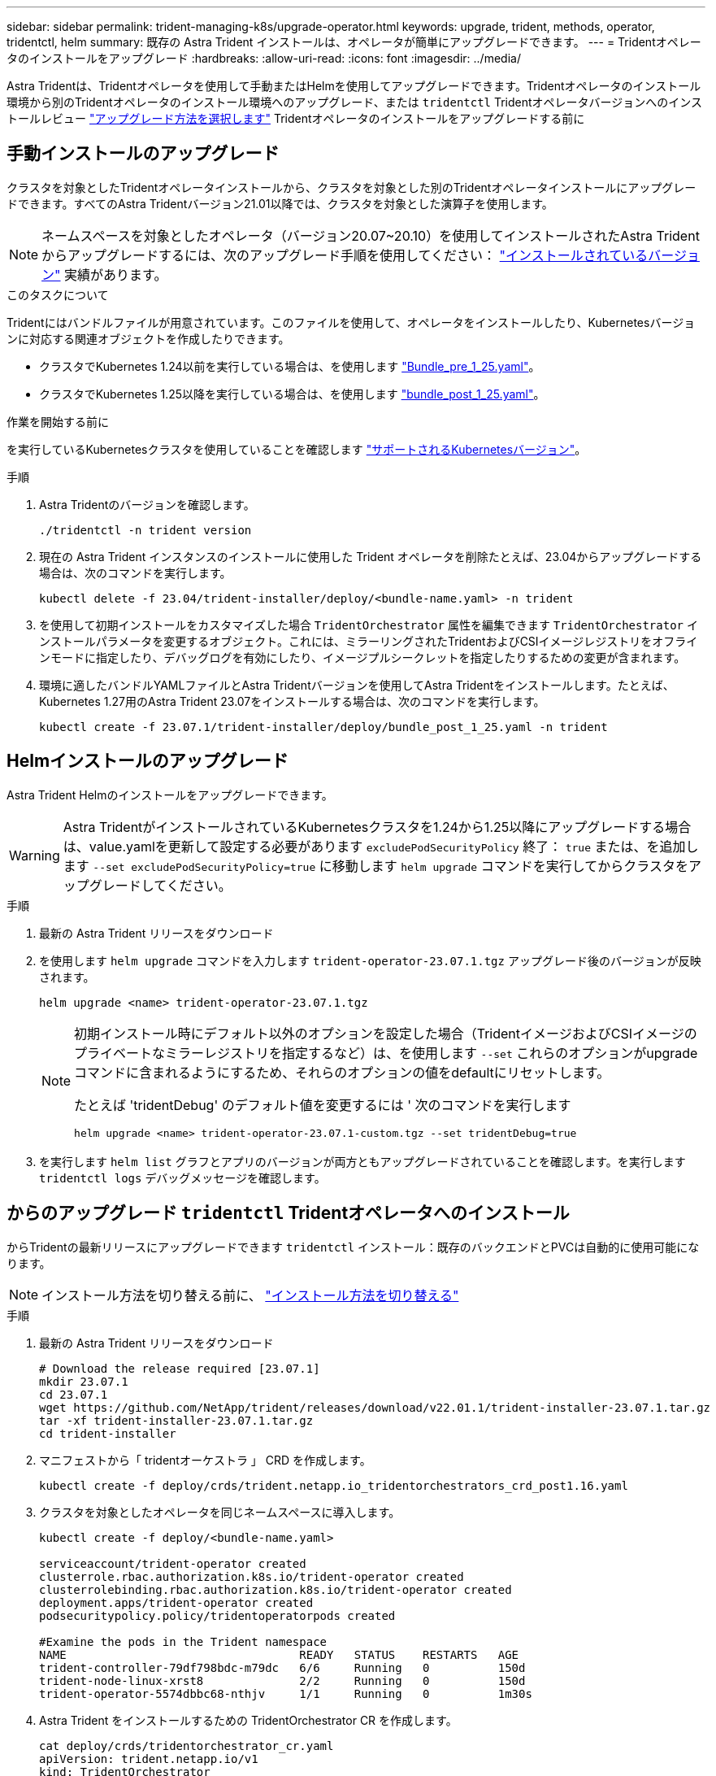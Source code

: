 ---
sidebar: sidebar 
permalink: trident-managing-k8s/upgrade-operator.html 
keywords: upgrade, trident, methods, operator, tridentctl, helm 
summary: 既存の Astra Trident インストールは、オペレータが簡単にアップグレードできます。 
---
= Tridentオペレータのインストールをアップグレード
:hardbreaks:
:allow-uri-read: 
:icons: font
:imagesdir: ../media/


[role="lead"]
Astra Tridentは、Tridentオペレータを使用して手動またはHelmを使用してアップグレードできます。Tridentオペレータのインストール環境から別のTridentオペレータのインストール環境へのアップグレード、または `tridentctl` Tridentオペレータバージョンへのインストールレビュー link:upgrade-trident.html#select-an-upgrade-method["アップグレード方法を選択します"] Tridentオペレータのインストールをアップグレードする前に



== 手動インストールのアップグレード

クラスタを対象としたTridentオペレータインストールから、クラスタを対象とした別のTridentオペレータインストールにアップグレードできます。すべてのAstra Tridentバージョン21.01以降では、クラスタを対象とした演算子を使用します。


NOTE: ネームスペースを対象としたオペレータ（バージョン20.07~20.10）を使用してインストールされたAstra Tridentからアップグレードするには、次のアップグレード手順を使用してください： link:../earlier-versions.html["インストールされているバージョン"] 実績があります。

.このタスクについて
Tridentにはバンドルファイルが用意されています。このファイルを使用して、オペレータをインストールしたり、Kubernetesバージョンに対応する関連オブジェクトを作成したりできます。

* クラスタでKubernetes 1.24以前を実行している場合は、を使用します link:https://github.com/NetApp/trident/tree/stable/v23.07/deploy/bundle_pre_1_25.yaml["Bundle_pre_1_25.yaml"^]。
* クラスタでKubernetes 1.25以降を実行している場合は、を使用します link:https://github.com/NetApp/trident/tree/stable/v23.07/deploy/bundle_post_1_25.yaml["bundle_post_1_25.yaml"^]。


.作業を開始する前に
を実行しているKubernetesクラスタを使用していることを確認します link:../trident-get-started/requirements.html["サポートされるKubernetesバージョン"]。

.手順
. Astra Tridentのバージョンを確認します。
+
[listing]
----
./tridentctl -n trident version
----
. 現在の Astra Trident インスタンスのインストールに使用した Trident オペレータを削除たとえば、23.04からアップグレードする場合は、次のコマンドを実行します。
+
[listing]
----
kubectl delete -f 23.04/trident-installer/deploy/<bundle-name.yaml> -n trident
----
. を使用して初期インストールをカスタマイズした場合 `TridentOrchestrator` 属性を編集できます `TridentOrchestrator` インストールパラメータを変更するオブジェクト。これには、ミラーリングされたTridentおよびCSIイメージレジストリをオフラインモードに指定したり、デバッグログを有効にしたり、イメージプルシークレットを指定したりするための変更が含まれます。
. 環境に適したバンドルYAMLファイルとAstra Tridentバージョンを使用してAstra Tridentをインストールします。たとえば、Kubernetes 1.27用のAstra Trident 23.07をインストールする場合は、次のコマンドを実行します。
+
[listing]
----
kubectl create -f 23.07.1/trident-installer/deploy/bundle_post_1_25.yaml -n trident
----




== Helmインストールのアップグレード

Astra Trident Helmのインストールをアップグレードできます。


WARNING: Astra TridentがインストールされているKubernetesクラスタを1.24から1.25以降にアップグレードする場合は、value.yamlを更新して設定する必要があります `excludePodSecurityPolicy` 終了： `true` または、を追加します `--set excludePodSecurityPolicy=true` に移動します `helm upgrade` コマンドを実行してからクラスタをアップグレードしてください。

.手順
. 最新の Astra Trident リリースをダウンロード
. を使用します `helm upgrade` コマンドを入力します `trident-operator-23.07.1.tgz` アップグレード後のバージョンが反映されます。
+
[listing]
----
helm upgrade <name> trident-operator-23.07.1.tgz
----
+
[NOTE]
====
初期インストール時にデフォルト以外のオプションを設定した場合（TridentイメージおよびCSIイメージのプライベートなミラーレジストリを指定するなど）は、を使用します `--set` これらのオプションがupgradeコマンドに含まれるようにするため、それらのオプションの値をdefaultにリセットします。

たとえば 'tridentDebug' のデフォルト値を変更するには ' 次のコマンドを実行します

[listing]
----
helm upgrade <name> trident-operator-23.07.1-custom.tgz --set tridentDebug=true
----
====
. を実行します `helm list` グラフとアプリのバージョンが両方ともアップグレードされていることを確認します。を実行します `tridentctl logs` デバッグメッセージを確認します。




== からのアップグレード `tridentctl` Tridentオペレータへのインストール

からTridentの最新リリースにアップグレードできます `tridentctl` インストール：既存のバックエンドとPVCは自動的に使用可能になります。


NOTE: インストール方法を切り替える前に、 link:../trident-get-started/kubernetes-deploy.html#moving-between-installation-methods["インストール方法を切り替える"]

.手順
. 最新の Astra Trident リリースをダウンロード
+
[listing]
----
# Download the release required [23.07.1]
mkdir 23.07.1
cd 23.07.1
wget https://github.com/NetApp/trident/releases/download/v22.01.1/trident-installer-23.07.1.tar.gz
tar -xf trident-installer-23.07.1.tar.gz
cd trident-installer
----
. マニフェストから「 tridentオーケストラ 」 CRD を作成します。
+
[listing]
----
kubectl create -f deploy/crds/trident.netapp.io_tridentorchestrators_crd_post1.16.yaml
----
. クラスタを対象としたオペレータを同じネームスペースに導入します。
+
[listing]
----
kubectl create -f deploy/<bundle-name.yaml>

serviceaccount/trident-operator created
clusterrole.rbac.authorization.k8s.io/trident-operator created
clusterrolebinding.rbac.authorization.k8s.io/trident-operator created
deployment.apps/trident-operator created
podsecuritypolicy.policy/tridentoperatorpods created

#Examine the pods in the Trident namespace
NAME                                  READY   STATUS    RESTARTS   AGE
trident-controller-79df798bdc-m79dc   6/6     Running   0          150d
trident-node-linux-xrst8              2/2     Running   0          150d
trident-operator-5574dbbc68-nthjv     1/1     Running   0          1m30s
----
. Astra Trident をインストールするための TridentOrchestrator CR を作成します。
+
[listing]
----
cat deploy/crds/tridentorchestrator_cr.yaml
apiVersion: trident.netapp.io/v1
kind: TridentOrchestrator
metadata:
  name: trident
spec:
  debug: true
  namespace: trident

kubectl create -f deploy/crds/tridentorchestrator_cr.yaml

#Examine the pods in the Trident namespace
NAME                                READY   STATUS    RESTARTS   AGE
trident-csi-79df798bdc-m79dc        6/6     Running   0          1m
trident-csi-xrst8                   2/2     Running   0          1m
trident-operator-5574dbbc68-nthjv   1/1     Running   0          5m41s
----
. Tridentが目的のバージョンにアップグレードされたことを確認
+
[listing]
----
kubectl describe torc trident | grep Message -A 3

Message:                Trident installed
Namespace:              trident
Status:                 Installed
Version:                v23.07.1
----

